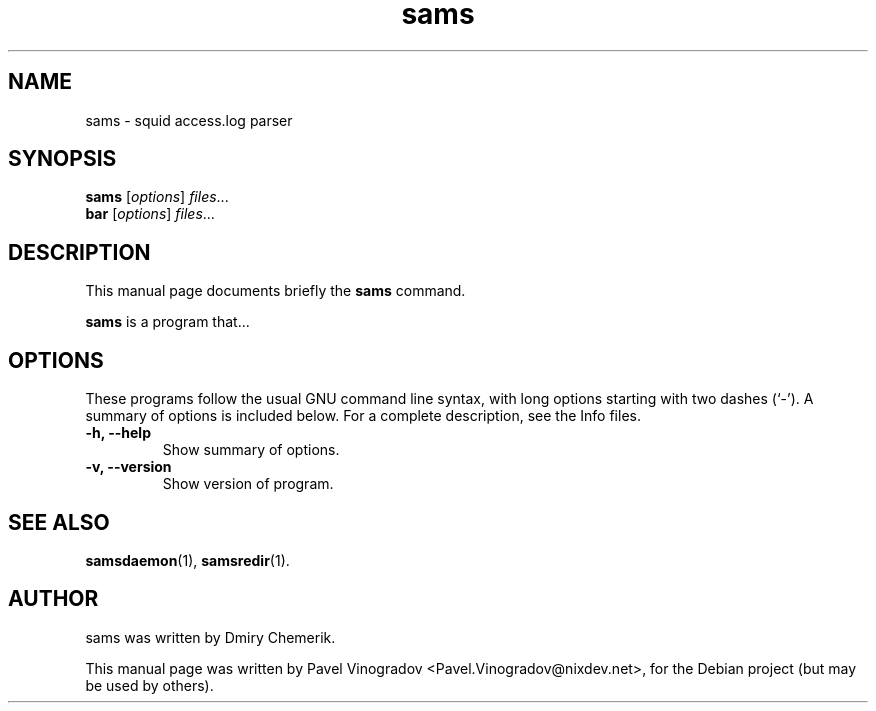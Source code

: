 .\"                                      Hey, EMACS: -*- nroff -*-
.\" First parameter, NAME, should be all caps
.\" Second parameter, SECTION, should be 1-8, maybe w/ subsection
.\" other parameters are allowed: see man(7), man(1)
.TH sams 1 "January 25, 2008"
.\" Please adjust this date whenever revising the manpage.
.\"
.\" Some roff macros, for reference:
.\" .nh        disable hyphenation
.\" .hy        enable hyphenation
.\" .ad l      left justify
.\" .ad b      justify to both left and right margins
.\" .nf        disable filling
.\" .fi        enable filling
.\" .br        insert line break
.\" .sp <n>    insert n+1 empty lines
.\" for manpage-specific macros, see man(7)
.SH NAME
sams \- squid access.log parser
.SH SYNOPSIS
.B sams
.RI [ options ] " files" ...
.br
.B bar
.RI [ options ] " files" ...
.SH DESCRIPTION
This manual page documents briefly the
.B sams
command.
.PP
.\" TeX users may be more comfortable with the \fB<whatever>\fP and
.\" \fI<whatever>\fP escape sequences to invode bold face and italics, 
.\" respectively.
\fBsams\fP is a program that...
.SH OPTIONS
These programs follow the usual GNU command line syntax, with long
options starting with two dashes (`-').
A summary of options is included below.
For a complete description, see the Info files.
.TP
.B \-h, \-\-help
Show summary of options.
.TP
.B \-v, \-\-version
Show version of program.
.SH SEE ALSO
.BR samsdaemon (1),
.BR samsredir (1).
.br
.SH AUTHOR
sams was written by Dmiry Chemerik.
.PP
This manual page was written by Pavel Vinogradov <Pavel.Vinogradov@nixdev.net>,
for the Debian project (but may be used by others).
